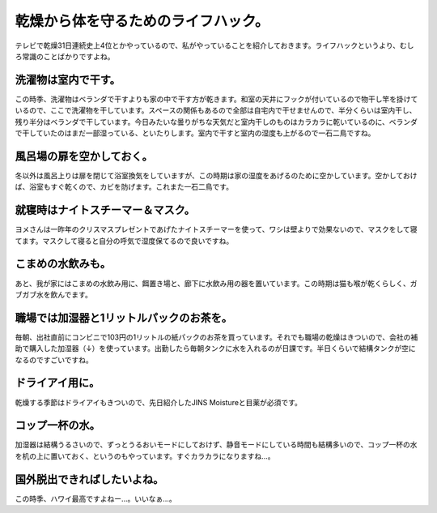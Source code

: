 ﻿乾燥から体を守るためのライフハック。
####################################


テレビで乾燥31日連続史上4位とかやっているので、私がやっていることを紹介しておきます。ライフハックというより、むしろ常識のことばかりですよね。

洗濯物は室内で干す。
********************************************************


この時季、洗濯物はベランダで干すよりも家の中で干す方が乾きます。和室の天井にフックが付いているので物干し竿を掛けているので、ここで洗濯物を干しています。スペースの関係もあるので全部は自宅内で干せませんので、半分くらいは室内干し、残り半分はベランダで干しています。今日みたいな曇りがちな天気だと室内干しのものはカラカラに乾いているのに、ベランダで干していたのはまだ一部湿っている、といたりします。室内で干すと室内の湿度も上がるので一石二鳥ですね。

風呂場の扉を空かしておく。
**************************************************************************


冬以外は風呂上りは扉を閉じて浴室換気をしていますが、この時期は家の湿度をあげるのために空かしています。空かしておけば、浴室もすぐ乾くので、カビを防げます。これまた一石二鳥です。

就寝時はナイトスチーマー＆マスク。
**************************************************************************************************


ヨメさんは一昨年のクリスマスプレゼントであげたナイトスチーマーを使って、ワシは壁よりで効果ないので、マスクをして寝てます。マスクして寝ると自分の呼気で湿度保てるので良いですね。


こまめの水飲みも。
**************************************************


あと、我が家にはこまめの水飲み用に、餌置き場と、廊下に水飲み用の器を置いています。この時期は猫も喉が乾くらしく、ガブガブ水を飲んでます。


職場では加湿器と1リットルパックのお茶を。
**********************************************************************************************************************


毎朝、出社直前にコンビニで103円の1リットルの紙パックのお茶を買っています。それでも職場の乾燥はきついので、会社の補助で購入した加湿器（↓）を使っています。出勤したら毎朝タンクに水を入れるのが日課です。半日くらいで結構タンクが空になるのですごいですね。


ドライアイ用に。
********************************************


乾燥する季節はドライアイもきついので、先日紹介したJINS Moistureと目薬が必須です。

コップ一杯の水。
********************************************


加湿器は結構うるさいので、ずっとうるおいモードにしておけず、静音モードにしている時間も結構多いので、コップ一杯の水を机の上に置いておく、というのもやっています。すぐカラカラになりますね…。

国外脱出できればしたいよね。
********************************************************************************


この時季、ハワイ最高ですよねー…。いいなぁ…。



.. author:: mkouhei
.. categories:: 生活, ねこ, 仕事, 
.. tags::


